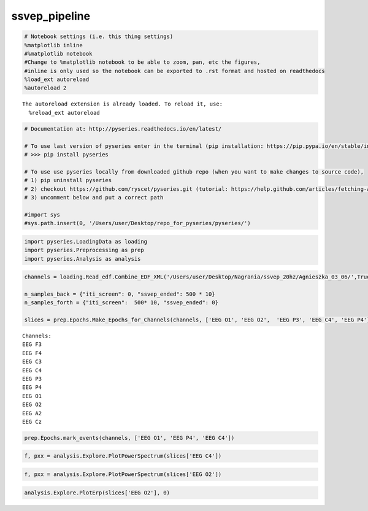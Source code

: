 ssvep_pipeline
--------------
.. code:: python

    # Notebook settings (i.e. this thing settings) 
    %matplotlib inline
    #%matplotlib notebook 
    #Change to %matplotlib notebook to be able to zoom, pan, etc the figures,
    #inline is only used so the notebook can be exported to .rst format and hosted on readthedocs
    %load_ext autoreload
    %autoreload 2 


.. parsed-literal::

    The autoreload extension is already loaded. To reload it, use:
      %reload_ext autoreload


.. code:: python

    # Documentation at: http://pyseries.readthedocs.io/en/latest/
    
    # To use last version of pyseries enter in the terminal (pip installation: https://pip.pypa.io/en/stable/installing/)
    # >>> pip install pyseries 
    
    # To use use pyseries locally from downloaded github repo (when you want to make changes to source code),
    # 1) pip uninstall pyseries 
    # 2) checkout https://github.com/ryscet/pyseries.git (tutorial: https://help.github.com/articles/fetching-a-remote/)
    # 3) uncomment below and put a correct path 
    
    #import sys
    #sys.path.insert(0, '/Users/user/Desktop/repo_for_pyseries/pyseries/')

.. code:: python

    import pyseries.LoadingData as loading
    import pyseries.Preprocessing as prep
    import pyseries.Analysis as analysis

.. code:: python

    channels = loading.Read_edf.Combine_EDF_XML('/Users/user/Desktop/Nagrania/ssvep_20hz/Agnieszka_03_06/',True)
    
    n_samples_back = {"iti_screen": 0, "ssvep_ended": 500 * 10}
    n_samples_forth = {"iti_screen":  500* 10, "ssvep_ended": 0}
    
    slices = prep.Epochs.Make_Epochs_for_Channels(channels, ['EEG O1', 'EEG O2',  'EEG P3', 'EEG C4', 'EEG P4'],n_samples_back, n_samples_forth)


.. parsed-literal::

    Channels:
    EEG F3
    EEG F4
    EEG C3
    EEG C4
    EEG P3
    EEG P4
    EEG O1
    EEG O2
    EEG A2
    EEG Cz


.. code:: python

    prep.Epochs.mark_events(channels, ['EEG O1', 'EEG P4', 'EEG C4'])



.. image:: output_4_0.png



.. image:: output_4_1.png



.. image:: output_4_2.png


.. code:: python

    f, pxx = analysis.Explore.PlotPowerSpectrum(slices['EEG C4'])




.. image:: output_5_0.png


.. code:: python

    f, pxx = analysis.Explore.PlotPowerSpectrum(slices['EEG O2'])




.. image:: output_6_0.png


.. code:: python

    analysis.Explore.PlotErp(slices['EEG O2'], 0)



.. image:: output_7_0.png


